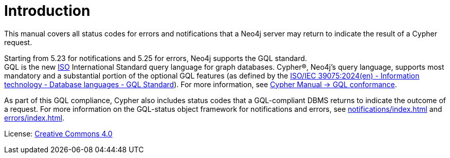 
[[status-codes]]
ifdef::backend-pdf[]
= Status Codes for Errors and Notifications
endif::[]
ifndef::backend-pdf[]
= Introduction
endif::[]
:description: Status codes for errors and notifications Neo4j 5
:neo4j-buildnumber: {neo4j-version}

This manual covers all status codes for errors and notifications that a Neo4j server may return to indicate the result of a Cypher request.

Starting from 5.23 for notifications and 5.25 for errors, Neo4j supports the GQL standard. +
GQL is the new link:https://www.iso.org/home.html[ISO] International Standard query language for graph databases.
Cypher®, Neo4j’s query language, supports most mandatory and a substantial portion of the optional GQL features (as defined by the link:https://www.iso.org/standard/76120.html[ISO/IEC 39075:2024(en) - Information technology - Database languages - GQL Standard]).
For more information, see link:https://neo4j.com/docs/cypher-manual/current/appendix/gql-conformance/[Cypher Manual -> GQL conformance].

As part of this GQL compliance, Cypher also includes status codes that a GQL-compliant DBMS returns to indicate the outcome of a request.
For more information on the GQL-status object framework for notifications and errors, see xref:notifications/index.adoc[] and xref:errors/index.adoc[].

ifndef::backend-pdf[]
License: link:{common-license-page-uri}[Creative Commons 4.0]
endif::[]

ifdef::backend-pdf[]
License: Creative Commons 4.0
endif::[]